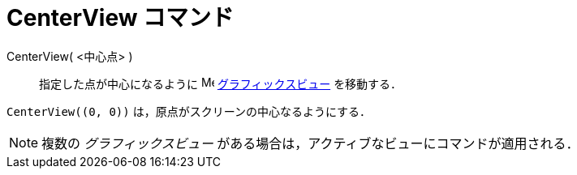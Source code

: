 = CenterView コマンド
ifdef::env-github[:imagesdir: /ja/modules/ROOT/assets/images]

CenterView( <中心点> )::
  指定した点が中心になるように image:16px-Menu_view_graphics.svg.png[Menu view graphics.svg,width=16,height=16]
  xref:/グラフィックスビュー.adoc[グラフィックスビュー] を移動する．

[EXAMPLE]
====

`++CenterView((0, 0))++` は，原点がスクリーンの中心なるようにする．

====

[NOTE]
====

複数の _グラフィックスビュー_ がある場合は，アクティブなビューにコマンドが適用される．

====

